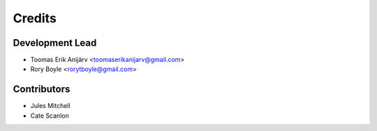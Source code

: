=======
Credits
=======

Development Lead
----------------

* Toomas Erik Anijärv <toomaserikanijarv@gmail.com>
* Rory Boyle <rorytboyle@gmail.com>

Contributors
------------

* Jules Mitchell
* Cate Scanlon